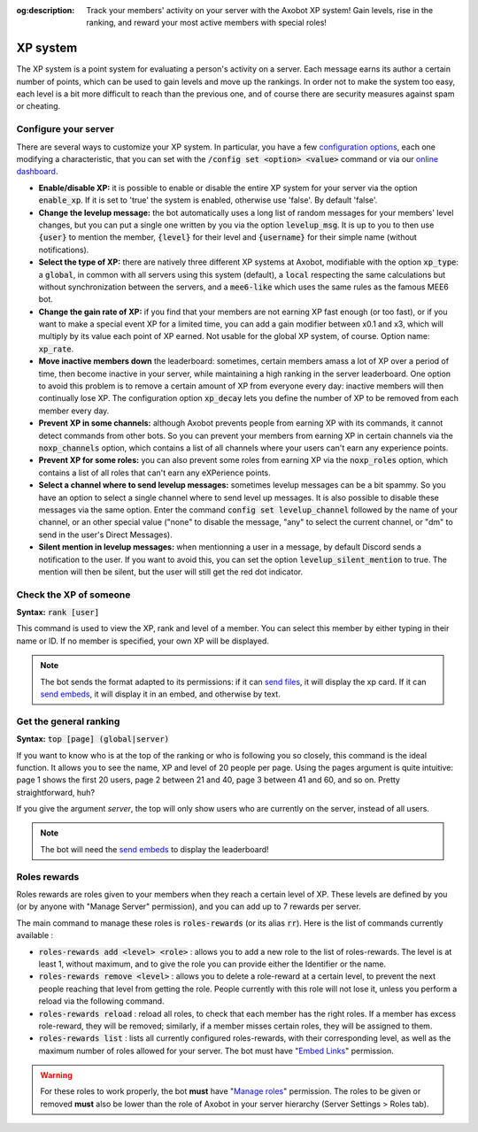 :og:description: Track your members' activity on your server with the Axobot XP system! Gain levels, rise in the ranking, and reward your most active members with special roles!

=========
XP system
=========

The XP system is a point system for evaluating a person's activity on a server. Each message earns its author a certain number of points, which can be used to gain levels and move up the rankings. In order not to make the system too easy, each level is a bit more difficult to reach than the previous one, and of course there are security measures against spam or cheating.

Configure your server
---------------------

There are several ways to customize your XP system. In particular, you have a few `configuration options <server.html#config-options>`__, each one modifying a characteristic, that you can set with the :code:`/config set <option> <value>` command or via our `online dashboard <https://axobot.xyz/dashboard>`__.

- **Enable/disable XP:** it is possible to enable or disable the entire XP system for your server via the option :code:`enable_xp`. If it is set to 'true' the system is enabled, otherwise use 'false'. By default 'false'.

- **Change the levelup message:** the bot automatically uses a long list of random messages for your members' level changes, but you can put a single one written by you via the option :code:`levelup_msg`. It is up to you to then use :code:`{user}` to mention the member, :code:`{level}` for their level and :code:`{username}` for their simple name (without notifications).

- **Select the type of XP:** there are natively three different XP systems at Axobot, modifiable with the option :code:`xp_type`: a :code:`global`, in common with all servers using this system (default), a :code:`local` respecting the same calculations but without synchronization between the servers, and a :code:`mee6-like` which uses the same rules as the famous MEE6 bot.

- **Change the gain rate of XP:** if you find that your members are not earning XP fast enough (or too fast), or if you want to make a special event XP for a limited time, you can add a gain modifier between x0.1 and x3, which will multiply by its value each point of XP earned. Not usable for the global XP system, of course. Option name: :code:`xp_rate`.

- **Move inactive members down** the leaderboard: sometimes, certain members amass a lot of XP over a period of time, then become inactive in your server, while maintaining a high ranking in the server leaderboard. One option to avoid this problem is to remove a certain amount of XP from everyone every day: inactive members will then continually lose XP. The configuration option :code:`xp_decay` lets you define the number of XP to be removed from each member every day.

- **Prevent XP in some channels:** although Axobot prevents people from earning XP with its commands, it cannot detect commands from other bots. So you can prevent your members from earning XP in certain channels via the :code:`noxp_channels` option, which contains a list of all channels where your users can't earn any experience points.

- **Prevent XP for some roles:** you can also prevent some roles from earning XP via the :code:`noxp_roles` option, which contains a list of all roles that can't earn any eXPerience points.

- **Select a channel where to send levelup messages:** sometimes levelup messages can be a bit spammy. So you have an option to select a single channel where to send level up messages. It is also possible to disable these messages via the same option. Enter the command :code:`config set levelup_channel` followed by the name of your channel, or an other special value ("none" to disable the message, "any" to select the current channel, or "dm" to send in the user's Direct Messages).

- **Silent mention in levelup messages:** when mentionning a user in a message, by default Discord sends a notification to the user. If you want to avoid this, you can set the option :code:`levelup_silent_mention` to true. The mention will then be silent, but the user will still get the red dot indicator.


Check the XP of someone
-----------------------

**Syntax:** :code:`rank [user]`

This command is used to view the XP, rank and level of a member. You can select this member by either typing in their name or ID. If no member is specified, your own XP will be displayed.

.. note:: The bot sends the format adapted to its permissions: if it can `send files <perms.html#attach-files>`__, it will display the xp card. If it can `send embeds <perms.html#embed-links>`__, it will display it in an embed, and otherwise by text.


Get the general ranking
-----------------------

**Syntax:** :code:`top [page] (global|server)`

If you want to know who is at the top of the ranking or who is following you so closely, this command is the ideal function. It allows you to see the name, XP and level of 20 people per page. Using the pages argument is quite intuitive: page 1 shows the first 20 users, page 2 between 21 and 40, page 3 between 41 and 60, and so on. Pretty straightforward, huh?

If you give the argument `server`, the top will only show users who are currently on the server, instead of all users.

.. note:: The bot will need the `send embeds <perms.html#embed-links>`__ to display the leaderboard!


Roles rewards
-------------

Roles rewards are roles given to your members when they reach a certain level of XP. These levels are defined by you (or by anyone with "Manage Server" permission), and you can add up to 7 rewards per server.

The main command to manage these roles is :code:`roles-rewards` (or its alias :code:`rr`). Here is the list of commands currently available :

* :code:`roles-rewards add <level> <role>` : allows you to add a new role to the list of roles-rewards. The level is at least 1, without maximum, and to give the role you can provide either the Identifier or the name.

* :code:`roles-rewards remove <level>` : allows you to delete a role-reward at a certain level, to prevent the next people reaching that level from getting the role. People currently with this role will not lose it, unless you perform a reload via the following command.

* :code:`roles-rewards reload` : reload all roles, to check that each member has the right roles. If a member has excess role-reward, they will be removed; similarly, if a member misses certain roles, they will be assigned to them.

* :code:`roles-rewards list` : lists all currently configured roles-rewards, with their corresponding level, as well as the maximum number of roles allowed for your server. The bot must have "`Embed Links <perms.html#embed-links>`__" permission.

.. warning:: For these roles to work properly, the bot **must** have "`Manage roles <perms.html#manage-roles>`__" permission. The roles to be given or removed **must** also be lower than the role of Axobot in your server hierarchy (Server Settings > Roles tab).
